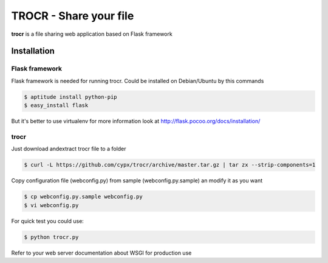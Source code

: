 **********************************
TROCR  - Share your file 
**********************************

**trocr** is a file sharing web application based on Flask framework 

Installation
##############

Flask framework
*****************

Flask framework is needed for running trocr.
Could be installed on Debian/Ubuntu by this commands

.. code-block:: bash

	$ aptitude install python-pip
	$ easy_install flask

But it's better to use virtualenv for more information look at `<http://flask.pocoo.org/docs/installation/>`__ 

trocr
*******
Just download andextract trocr file to a folder 

.. code-block:: bash

	$ curl -L https://github.com/cypx/trocr/archive/master.tar.gz | tar zx --strip-components=1

Copy configuration file (webconfig.py) from sample (webconfig.py.sample) an modify it as you want

.. code-block:: bash

	$ cp webconfig.py.sample webconfig.py
	$ vi webconfig.py

For quick test you could use:

.. code-block:: bash

	$ python trocr.py

Refer to your web server documentation about WSGI for production use
